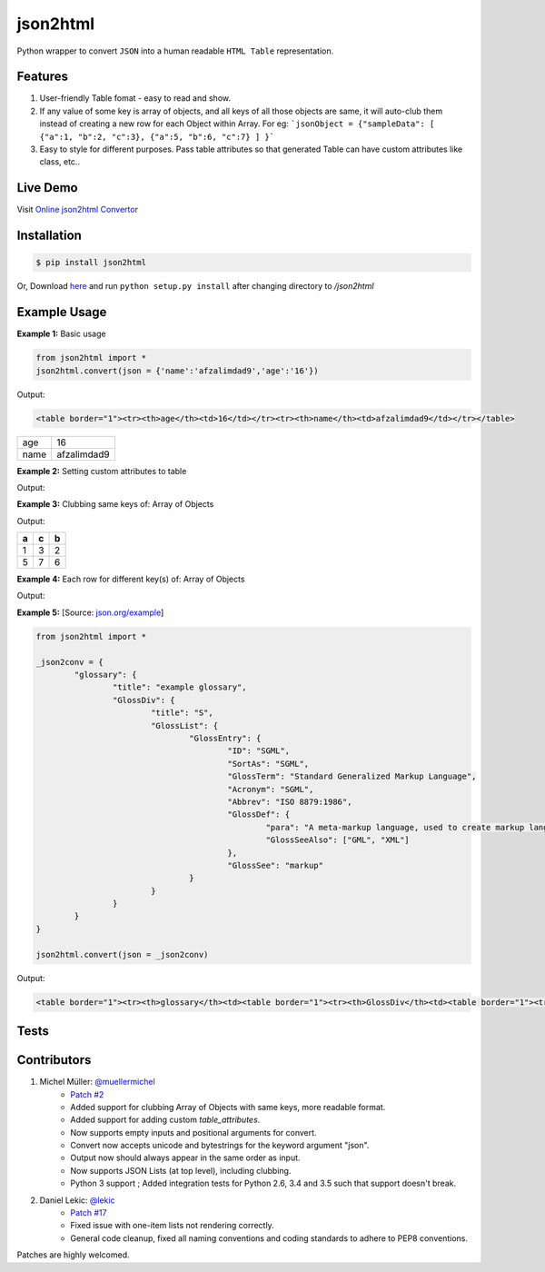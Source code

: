 json2html
=========

Python wrapper to convert ``JSON`` into a human readable ``HTML Table`` representation.

|Latest Version| |Downloads| |Build|

.. |Build| image:: https://api.travis-ci.org/softvar/json2html.png

.. |Latest Version| image:: https://img.shields.io/pypi/v/json2html.svg
    :target: https://pypi.python.org/pypi/json2html

.. |Downloads| image:: https://img.shields.io/pypi/dm/json2html.svg
        :target: https://pypi.python.org/pypi/json2html


Features
--------

1. User-friendly Table fomat - easy to read and show.
2. If any value of some key is array of objects, and all keys of all those objects are same, it will auto-club them instead of creating a new row for each Object within Array. For eg: ```jsonObject = {"sampleData": [ {"a":1, "b":2, "c":3}, {"a":5, "b":6, "c":7} ] }```
3. Easy to style for different purposes. Pass table attributes so that generated Table can have custom attributes like class, etc..

Live Demo
---------

Visit `Online json2html Convertor <http://json2html.varunmalhotra.xyz/>`_

Installation
-------------

.. code-block:: bash

	$ pip install json2html

Or, Download `here <https://github.com/afzalimdad9/json2html/tarball/0.3>`_ and run ``python setup.py install`` after changing directory to `/json2html`

Example Usage
-------------

**Example 1:** Basic usage

.. code-block:: python

	from json2html import *
	json2html.convert(json = {'name':'afzalimdad9','age':'16'})

Output:

.. code-block:: bash

	<table border="1"><tr><th>age</th><td>16</td></tr><tr><th>name</th><td>afzalimdad9</td></tr></table>

=====  =====
age    16
name   afzalimdad9
=====  =====

**Example 2:** Setting custom attributes to table

.. code-block:: python
	from json2html import *
	json2html.convert(json = {'name':'afzalimdad9','age':'16'}, table_attributes="class=\"table table-bordered table-hover\"")
Output:

.. code-block:: bash
	<table class="table table-bordered table-hover"><tr><th>age</th><td>16</td></tr><tr><th>name</th><td>afzalimdad9</td></tr></table>
**Example 3:** Clubbing same keys of: Array of Objects

.. code-block:: python
	from json2html import *
	_json2conv = {"sample": [ {"a":1, "b":2, "c":3}, {"a":5, "b":6, "c":7} ] }
	json2html.convert(json = _json2conv)
Output:

.. code-block:: bash
	<table border="1"><tr><th>sample</th><td><table border="1"><tr><th>a</th><th>c</th><th>b</th></tr><tr><td>1</td><td>3</td><td>2</td></tr><tr><td>5</td><td>7</td><td>6</td></tr></table></td></tr></table>
=====  =====  =====
a      c      b
=====  =====  =====
1      3      2
-----  -----  -----
5      7      6
=====  =====  =====

**Example 4:** Each row for different key(s) of: Array of Objects

.. code-block:: python
	from json2html import *
	_json2conv = {"sample": [ {"a":1, "b":2, "c":3}, {"1a1":5, "1b1":6, "c":7} ] }
	json2html.convert(json = _json2conv)
Output:

.. code-block:: bash
	<table border="1"><tr><th>sample</th><td><ul><li><table border="1"><tr><th>a</th><td>1</td></tr><tr><th>c</th><td>3</td></tr><tr><th>b</th><td>2</td></tr></table></li><li><table border="1"><tr><th>1b1</th><td>6</td></tr><tr><th>c</th><td>7</td></tr><tr><th>1a1</th><td>5</td></tr></table></li></ul></td></tr></table>

**Example 5:** [Source: `json.org/example <http://json.org/example>`_]

.. code-block:: python

	from json2html import *

	_json2conv = {
		"glossary": {
			"title": "example glossary",
			"GlossDiv": {
				"title": "S",
				"GlossList": {
					"GlossEntry": {
						"ID": "SGML",
						"SortAs": "SGML",
						"GlossTerm": "Standard Generalized Markup Language",
						"Acronym": "SGML",
						"Abbrev": "ISO 8879:1986",
						"GlossDef": {
							"para": "A meta-markup language, used to create markup languages such as DocBook.",
							"GlossSeeAlso": ["GML", "XML"]
						},
						"GlossSee": "markup"
					}
				}
			}
		}
	}

	json2html.convert(json = _json2conv)

Output:

.. code-block:: bash

	<table border="1"><tr><th>glossary</th><td><table border="1"><tr><th>GlossDiv</th><td><table border="1"><tr><th>GlossList</th><td><table border="1"><tr><th>GlossEntry</th><td><table border="1"><tr><th>GlossDef</th><td><table border="1"><tr><th>GlossSeeAlso</th><td><ul><li>GML</li><li>XML</li></ul></td></tr><tr><th>para</th><td>A meta-markup language, used to create markup languages such as DocBook.</td></tr></table></td></tr><tr><th>GlossSee</th><td>markup</td></tr><tr><th>Acronym</th><td>SGML</td></tr><tr><th>GlossTerm</th><td>Standard Generalized Markup Language</td></tr><tr><th>Abbrev</th><td>ISO 8879:1986</td></tr><tr><th>SortAs</th><td>SGML</td></tr><tr><th>ID</th><td>SGML</td></tr></table></td></tr></table></td></tr><tr><th>title</th><td>S</td></tr></table></td></tr><tr><th>title</th><td>example glossary</td></tr></table></td></tr></table>

Tests
------

.. code-block:: bash
	cd test/
	python run_tests.py

Contributors
------------

1. Michel Müller: `@muellermichel <https://github.com/muellermichel>`_
	* `Patch #2 <https://github.com/softvar/json2html/pull/2>`_
	* Added support for clubbing Array of Objects with same keys, more readable format.
	* Added support for adding custom `table_attributes`.
	* Now supports empty inputs and positional arguments for convert.
	* Convert now accepts unicode and bytestrings for the keyword argument "json".
	* Output now should always appear in the same order as input.
	* Now supports JSON Lists (at top level), including clubbing.
	* Python 3 support ; Added integration tests for Python 2.6, 3.4 and 3.5 such that support doesn't break.

2. Daniel Lekic: `@lekic <https://github.com/lekic>`_
	* `Patch #17 <https://github.com/softvar/json2html/pull/17>`_
	* Fixed issue with one-item lists not rendering correctly.
	* General code cleanup, fixed all naming conventions and coding standards to adhere to PEP8 conventions.

Patches are highly welcomed.